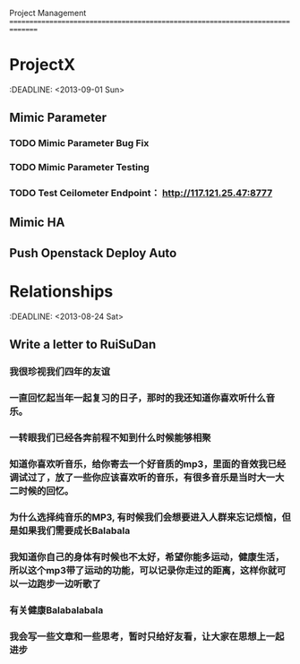 Project Management
===============================================================================
* ProjectX
  :DEADLINE: <2013-09-01 Sun>
** Mimic Parameter
*** TODO Mimic Parameter Bug Fix
*** TODO Mimic Parameter Testing 
*** TODO Test Ceilometer Endpoint： http://117.121.25.47:8777
** Mimic HA

** Push Openstack Deploy Auto

* Relationships
  :DEADLINE: <2013-08-24 Sat>

** Write a letter to RuiSuDan 
*** 我很珍视我们四年的友谊
*** 一直回忆起当年一起复习的日子，那时的我还知道你喜欢听什么音乐。
*** 一转眼我们已经各奔前程不知到什么时候能够相聚
*** 知道你喜欢听音乐，给你寄去一个好音质的mp3，里面的音效我已经调试过了，放了一些你应该喜欢听的音乐，有很多音乐是当时大一大二时候的回忆。
*** 为什么选择纯音乐的MP3, 有时候我们会想要进入人群来忘记烦恼，但是如果我们需要成长Balabala
*** 我知道你自己的身体有时候也不太好，希望你能多运动，健康生活，所以这个mp3带了运动的功能，可以记录你走过的距离，这样你就可以一边跑步一边听歌了
*** 有关健康Balabalabala
*** 我会写一些文章和一些思考，暂时只给好友看，让大家在思想上一起进步
